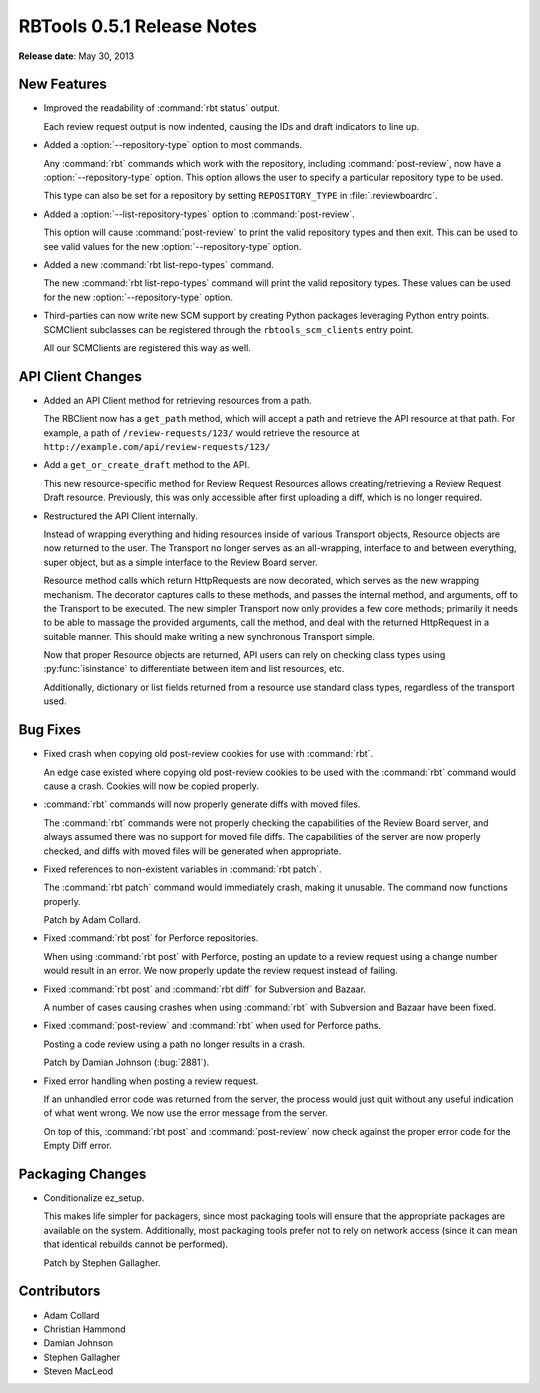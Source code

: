===========================
RBTools 0.5.1 Release Notes
===========================

**Release date**: May 30, 2013


New Features
============

* Improved the readability of :command:`rbt status` output.

  Each review request output is now indented, causing the IDs and
  draft indicators to line up.

* Added a :option:`--repository-type` option to most commands.

  Any :command:`rbt` commands which work with the repository, including
  :command:`post-review`, now have a :option:`--repository-type` option. This
  option allows the user to specify a particular repository type to be used.

  This type can also be set for a repository by setting
  ``REPOSITORY_TYPE`` in :file:`.reviewboardrc`.

* Added a :option:`--list-repository-types` option to :command:`post-review`.

  This option will cause :command:`post-review` to print the valid repository
  types and then exit. This can be used to see valid values for the new
  :option:`--repository-type` option.

* Added a new :command:`rbt list-repo-types` command.

  The new :command:`rbt list-repo-types` command will print the valid
  repository types. These values can be used for the new
  :option:`--repository-type` option.

* Third-parties can now write new SCM support by creating Python packages
  leveraging Python entry points. SCMClient subclasses can be registered
  through the ``rbtools_scm_clients`` entry point.

  All our SCMClients are registered this way as well.


API Client Changes
==================

* Added an API Client method for retrieving resources from a path.

  The RBClient now has a ``get_path`` method, which will accept a path and
  retrieve the API resource at that path. For example, a path of
  ``/review-requests/123/`` would retrieve the resource at
  ``http://example.com/api/review-requests/123/``

* Add a ``get_or_create_draft`` method to the API.

  This new resource-specific method for Review Request Resources allows
  creating/retrieving a Review Request Draft resource. Previously,
  this was only accessible after first uploading a diff, which is no longer
  required.

* Restructured the API Client internally.

  Instead of wrapping everything and hiding resources inside of various
  Transport objects, Resource objects are now returned to the user. The
  Transport no longer serves as an all-wrapping, interface to and
  between everything, super object, but as a simple interface to the
  Review Board server.

  Resource method calls which return HttpRequests are now decorated,
  which serves as the new wrapping mechanism. The decorator captures
  calls to these methods, and passes the internal method, and arguments,
  off to the Transport to be executed. The new simpler Transport now
  only provides a few core methods; primarily it needs to be able to
  massage the provided arguments, call the method, and deal with the
  returned HttpRequest in a suitable manner. This should make writing
  a new synchronous Transport simple.

  Now that proper Resource objects are returned, API users can rely on
  checking class types using :py:func:`isinstance` to differentiate
  between item and list resources, etc.

  Additionally, dictionary or list fields returned from a resource use
  standard class types, regardless of the transport used.


Bug Fixes
=========

* Fixed crash when copying old post-review cookies for use with
  :command:`rbt`.

  An edge case existed where copying old post-review cookies to be used with
  the :command:`rbt` command would cause a crash. Cookies will now be copied
  properly.

* :command:`rbt` commands will now properly generate diffs with moved files.

  The :command:`rbt` commands were not properly checking the capabilities of
  the Review Board server, and always assumed there was no support for moved
  file diffs. The capabilities of the server are now properly checked, and
  diffs with moved files will be generated when appropriate.

* Fixed references to non-existent variables in :command:`rbt patch`.

  The :command:`rbt patch` command would immediately crash, making it
  unusable.  The command now functions properly.

  Patch by Adam Collard.

* Fixed :command:`rbt post` for Perforce repositories.

  When using :command:`rbt post` with Perforce, posting an update to a review
  request using a change number would result in an error. We now properly
  update the review request instead of failing.

* Fixed :command:`rbt post` and :command:`rbt diff` for Subversion and
  Bazaar.

  A number of cases causing crashes when using :command:`rbt` with Subversion
  and Bazaar have been fixed.

* Fixed :command:`post-review` and :command:`rbt` when used for Perforce
  paths.

  Posting a code review using a path no longer results in a crash.

  Patch by Damian Johnson (:bug:`2881`).

* Fixed error handling when posting a review request.

  If an unhandled error code was returned from the server, the process
  would just quit without any useful indication of what went wrong. We
  now use the error message from the server.

  On top of this, :command:`rbt post` and :command:`post-review` now check
  against the proper error code for the Empty Diff error.


Packaging Changes
=================

* Conditionalize ez_setup.

  This makes life simpler for packagers, since most packaging tools
  will ensure that the appropriate packages are available on the
  system. Additionally, most packaging tools prefer not to rely on
  network access (since it can mean that identical rebuilds cannot be
  performed).

  Patch by Stephen Gallagher.


Contributors
============

* Adam Collard
* Christian Hammond
* Damian Johnson
* Stephen Gallagher
* Steven MacLeod
